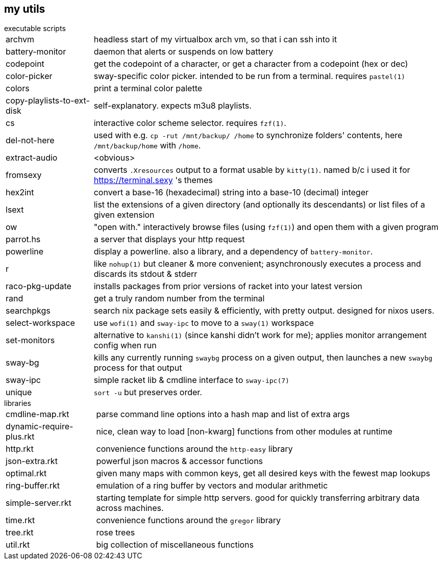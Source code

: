 == my utils

.executable scripts

[horizontal]
archvm:: headless start of my virtualbox arch vm, so that i can ssh into it
battery-monitor:: daemon that alerts or suspends on low battery
codepoint:: get the codepoint of a character, or get a character from a codepoint (hex or dec)
color-picker:: sway-specific color picker. intended to be run from a terminal. requires `pastel(1)`
colors:: print a terminal color palette
copy-playlists-to-ext-disk:: self-explanatory. expects m3u8 playlists.
cs:: interactive color scheme selector. requires `fzf(1)`.
del-not-here:: used with e.g. `cp -rut /mnt/backup/ /home` to synchronize folders' contents, here `/mnt/backup/home` with `/home`.
extract-audio:: <obvious>
fromsexy:: converts `.Xresources` output to a format usable by `kitty(1)`. named b/c i used it for <https://terminal.sexy> 's themes
hex2int:: convert a base-16 (hexadecimal) string into a base-10 (decimal) integer
lsext:: list the extensions of a given directory (and optionally its descendants) or list files of a given extension
ow:: "open with." interactively browse files (using `fzf(1)`) and open them with a given program
parrot.hs:: a server that displays your http request
powerline:: display a powerline. also a library, and a dependency of `battery-monitor`.
r:: like `nohup(1)` but cleaner & more convenient; asynchronously executes a process and discards its stdout & stderr
raco-pkg-update:: installs packages from prior versions of racket into your latest version
rand:: get a truly random number from the terminal
searchpkgs:: search nix package sets easily & efficiently, with pretty output. designed for nixos users.
select-workspace:: use `wofi(1)` and `sway-ipc` to move to a `sway(1)` workspace
set-monitors:: alternative to `kanshi(1)` (since kanshi didn't work for me); applies monitor arrangement config when run
sway-bg:: kills any currently running `swaybg` process on a given output, then launches a new `swaybg` process for that output
sway-ipc:: simple racket lib & cmdline interface to `sway-ipc(7)`
unique:: `sort -u` but preserves order.

.libraries

[horizontal]
cmdline-map.rkt:: parse command line options into a hash map and list of extra args
dynamic-require-plus.rkt:: nice, clean way to load [non-kwarg] functions from other modules at runtime
http.rkt:: convenience functions around the `http-easy` library
json-extra.rkt:: powerful json macros & accessor functions
optimal.rkt:: given many maps with common keys, get all desired keys with the fewest map lookups
ring-buffer.rkt:: emulation of a ring buffer by vectors and modular arithmetic
simple-server.rkt:: starting template for simple http servers. good for quickly transferring arbitrary data across machines.
time.rkt:: convenience functions around the `gregor` library
tree.rkt:: rose trees
util.rkt:: big collection of miscellaneous functions
